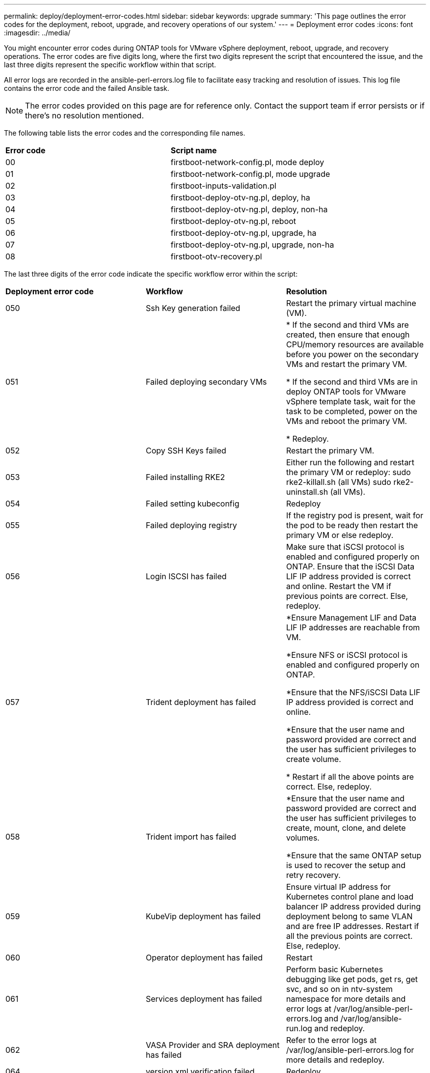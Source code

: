 ---
permalink: deploy/deployment-error-codes.html
sidebar: sidebar
keywords: upgrade
summary: 'This page outlines the error codes for the deployment, reboot, upgrade, and recovery operations of our system.'
---
= Deployment error codes
:icons: font
:imagesdir: ../media/

[.lead]
You might encounter error codes during ONTAP tools for VMware vSphere deployment, reboot, upgrade, and recovery operations. 
The error codes are five digits long, where the first two digits represent the script that encountered the issue, and the last three digits represent the specific workflow within that script.

All error logs are recorded in the ansible-perl-errors.log file to facilitate easy tracking and resolution of issues. This log file contains the error code and the failed Ansible task. 
[NOTE]
The error codes provided on this page are for reference only. Contact the support team if error persists or if there's no resolution mentioned.

The following table lists the error codes and the corresponding file names.

|===

|*Error code*| *Script name*
|00 |firstboot-network-config.pl, mode deploy
|01 |firstboot-network-config.pl, mode upgrade
|02 |firstboot-inputs-validation.pl
|03 |firstboot-deploy-otv-ng.pl, deploy, ha
|04 |firstboot-deploy-otv-ng.pl, deploy, non-ha
|05 |firstboot-deploy-otv-ng.pl, reboot
|06 |firstboot-deploy-otv-ng.pl, upgrade, ha
|07 |firstboot-deploy-otv-ng.pl, upgrade, non-ha
|08 |firstboot-otv-recovery.pl

|===

The last three digits of the error code indicate the specific workflow error within the script:

|===
|*Deployment error code*|*Workflow* |*Resolution*
|050 |Ssh Key generation failed |Restart the primary virtual machine (VM).
|051 |Failed deploying secondary VMs |
* If the second and third VMs are created, then ensure that enough CPU/memory resources are available before you power on the secondary VMs and restart the primary VM.

* If the second and third VMs are in deploy ONTAP tools for VMware vSphere template task, wait for the task to be completed, power on the VMs and reboot the primary VM.

* Redeploy.
|052 |Copy SSH Keys failed |Restart the primary VM.

|053 |Failed installing RKE2 |Either run the following and restart the primary VM or redeploy:
sudo rke2-killall.sh (all VMs)
sudo rke2-uninstall.sh (all VMs).
|054 |Failed setting kubeconfig |Redeploy
|055 |Failed deploying registry |If the registry pod is present, wait for the pod to be ready then restart the primary VM or else redeploy.
|056 |Login ISCSI has failed |Make sure that iSCSI protocol is enabled and configured properly on ONTAP. Ensure that the iSCSI Data LIF IP address provided is correct and online. Restart the VM if previous points are correct. Else, redeploy.
|057 |Trident deployment has failed |*Ensure Management LIF and Data LIF IP addresses are reachable from VM. 

*Ensure NFS or iSCSI protocol is enabled and configured properly on ONTAP.

*Ensure that the NFS/iSCSI Data LIF IP address provided is correct and online.

*Ensure that the user name and password provided are correct and the user has sufficient privileges to create volume.

* Restart if all the above points are correct. Else, redeploy.
|058 |Trident import has failed |*Ensure that the user name and password provided are correct and the user has sufficient privileges to create, mount, clone, and delete volumes.

*Ensure that the same ONTAP setup is used to recover the setup and retry recovery.
|059 |KubeVip deployment has failed | Ensure virtual IP address for Kubernetes control plane and load balancer IP address provided during deployment belong to same VLAN and are free IP addresses. Restart if all the previous points are correct. Else, redeploy.
|060 |Operator deployment has failed |Restart
|061 |Services deployment has failed |Perform basic Kubernetes debugging like get pods, get rs, get svc, and so on in ntv-system namespace for more details and error logs at /var/log/ansible-perl-errors.log and /var/log/ansible-run.log and redeploy.
|062 |VASA Provider and SRA deployment has failed |Refer to the error logs at /var/log/ansible-perl-errors.log for more details and redeploy.
|064 |version.xml verification failed |Redeploy
|065 |Swagger page URL is not reachable |Redeploy
|066 |Post deployment steps failed |-
|088 |Configuring log rotate for journald has failed |Restart the primary VM.
|089 |Changing ownership of summary log rotate config file has failed |Restart the primary VM.

|===

|===
|*Reboot error code*|*Workflow*
|067
|Waiting for rke2-server timed out
|101
|Failed to Reset Maint/Console user password
|102
|Failed to Delete password file during reset Maint/Console user password
|103
|Failed to Update New Maint/Console user password in vault
|===

|===
|*Upgrade error code* |*Workflow* |*Resolution*
|063 |Copying contents to recovery volume has failed |Perform snapshot-based recovery.
|068 |Debian packages rollback has failed |Perform snapshot-based recovery.
|069 |Failed restoring files |Perform snapshot-based recovery.
|070 |Failed deleting backup |Perform snapshot-based recovery.
|071 |Kubernetes cluster was not healthy |Perform snapshot-based recovery.
|072 |CR file does not exist in jail disk |Perform snapshot-based recovery.
|073 |Applying the CR failed while setting force reconcile flag to false |Perform snapshot-based recovery.
|074 |Mount ISO has failed |Retry the upgrade.
|075 |Upgrade pre-checks has failed |Retry the upgrade.
|076 |Registry upgrade has failed |Perform snapshot-based recovery.
|077 |Registry rollback has failed |Perform snapshot-based recovery.
|078 |Operator upgrade has failed |Perform snapshot-based recovery.
|079 |Operator rollback has failed |Perform snapshot-based recovery.
|080 |Services upgrade has failed |Perform snapshot-based recovery.
|081 |Services rollback has failed |Perform snapshot-based recovery.
|082 |Deleting old images from container failed |Perform snapshot-based recovery.
|083 |Deleting backup has failed |Perform snapshot-based recovery.
|084 |Changing JobManager back to Production failed |Perform snapshot-based recovery.
|085 |failed creating CA certificate secrets |Perform snapshot-based recovery.
|086 |failed creating server/private-key certificate secrets |Perform snapshot-based recovery.
|087 |Failed! to complete post 10.0 to 10.1 upgrade steps |Post upgrade steps failed. 
|088 |Configuring log rotate for journald has failed |Retry the upgrade.
|===

|===
|*Recovery error code* |*Workflow* |*Resolution*
|104 |Post recovery steps have failed. |-
|105 |Copying contents to recovery volume has failed. |-
|106 |Failed to mount recovery volume. |* Ensure that the same SVM is used and recovery volume is present in the SVM. (Recovery volume name starts with otvng_trident_recovery)

* Ensure Management LIF and Data LIF IP addresses are reachable from VM.

* Ensure NFS/iSCSI protocol is enabled and configured properly on ONTAP.

* Ensure that the NFS/iSCSI Dat LIF IP address provided is correct and online.

* Ensure that the username, password, protocol provided are correct and the user has sufficient privileges to create, mount, clone, delete.

* Retry the recovery
|===